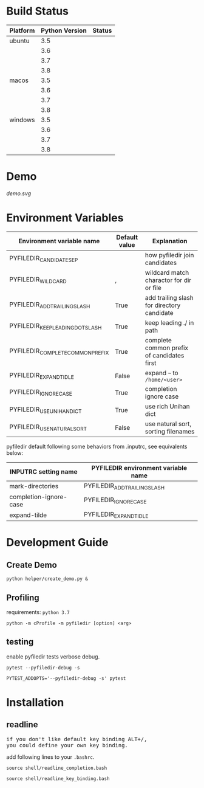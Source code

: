 * Build Status
  #+BEGIN_SRC python :exports results table
    import re

    with open("azure-pipelines.yml") as f:
       lines = f.read().split('\n')

    status_url_template = '[[https://dev.azure.com/sujikinen/pyfiledir/_build/latest?definitionId=2&branchName=master][https://dev.azure.com/sujikinen/pyfiledir/_apis/build/status/SuJiKiNen.pyfiledir?branchName=master&jobName=tests&configuration=tests%20{}#.svg]]'

    header = ["Platform", "Python Version", "Status"]
    table = []
    table.append(header)
    table.append(None)
    pre_platform = ""
    it = iter(lines)
    for line in it:
        if line.lstrip().startswith("Python"):
            test_name = line.lstrip().rstrip(":")

            platform = next(it)
            platform = re.findall(r'\'(.+?)\'', platform)[0].split("-")[0]
            if platform == pre_platform:
               pre_platform = platform
               platform = ""
            else:
               pre_platform = platform

            python_version = next(it)
            python_version = re.findall("\d+\.\d+", python_version)[0]

            table.append([platform, python_version, status_url_template.format(test_name)])
    return table
  #+END_SRC

  #+RESULTS:
  | Platform | Python Version | Status                                                                                                                                                       |
  |----------+----------------+--------------------------------------------------------------------------------------------------------------------------------------------------------------|
  | ubuntu   |            3.5 | [[https://dev.azure.com/sujikinen/pyfiledir/_build/latest?definitionId=2&branchName=master][https://dev.azure.com/sujikinen/pyfiledir/_apis/build/status/SuJiKiNen.pyfiledir?branchName=master&jobName=tests&configuration=tests%20Python35_Linux#.svg]]   |
  |          |            3.6 | [[https://dev.azure.com/sujikinen/pyfiledir/_build/latest?definitionId=2&branchName=master][https://dev.azure.com/sujikinen/pyfiledir/_apis/build/status/SuJiKiNen.pyfiledir?branchName=master&jobName=tests&configuration=tests%20Python36_Linux#.svg]]   |
  |          |            3.7 | [[https://dev.azure.com/sujikinen/pyfiledir/_build/latest?definitionId=2&branchName=master][https://dev.azure.com/sujikinen/pyfiledir/_apis/build/status/SuJiKiNen.pyfiledir?branchName=master&jobName=tests&configuration=tests%20Python37_Linux#.svg]]   |
  |          |            3.8 | [[https://dev.azure.com/sujikinen/pyfiledir/_build/latest?definitionId=2&branchName=master][https://dev.azure.com/sujikinen/pyfiledir/_apis/build/status/SuJiKiNen.pyfiledir?branchName=master&jobName=tests&configuration=tests%20Python38_Linux#.svg]]   |
  | macos    |            3.5 | [[https://dev.azure.com/sujikinen/pyfiledir/_build/latest?definitionId=2&branchName=master][https://dev.azure.com/sujikinen/pyfiledir/_apis/build/status/SuJiKiNen.pyfiledir?branchName=master&jobName=tests&configuration=tests%20Python35_MacOS#.svg]]   |
  |          |            3.6 | [[https://dev.azure.com/sujikinen/pyfiledir/_build/latest?definitionId=2&branchName=master][https://dev.azure.com/sujikinen/pyfiledir/_apis/build/status/SuJiKiNen.pyfiledir?branchName=master&jobName=tests&configuration=tests%20Python36_MacOS#.svg]]   |
  |          |            3.7 | [[https://dev.azure.com/sujikinen/pyfiledir/_build/latest?definitionId=2&branchName=master][https://dev.azure.com/sujikinen/pyfiledir/_apis/build/status/SuJiKiNen.pyfiledir?branchName=master&jobName=tests&configuration=tests%20Python37_MacOS#.svg]]   |
  |          |            3.8 | [[https://dev.azure.com/sujikinen/pyfiledir/_build/latest?definitionId=2&branchName=master][https://dev.azure.com/sujikinen/pyfiledir/_apis/build/status/SuJiKiNen.pyfiledir?branchName=master&jobName=tests&configuration=tests%20Python38_MacOS#.svg]]   |
  | windows  |            3.5 | [[https://dev.azure.com/sujikinen/pyfiledir/_build/latest?definitionId=2&branchName=master][https://dev.azure.com/sujikinen/pyfiledir/_apis/build/status/SuJiKiNen.pyfiledir?branchName=master&jobName=tests&configuration=tests%20Python35_Windows#.svg]] |
  |          |            3.6 | [[https://dev.azure.com/sujikinen/pyfiledir/_build/latest?definitionId=2&branchName=master][https://dev.azure.com/sujikinen/pyfiledir/_apis/build/status/SuJiKiNen.pyfiledir?branchName=master&jobName=tests&configuration=tests%20Python36_Windows#.svg]] |
  |          |            3.7 | [[https://dev.azure.com/sujikinen/pyfiledir/_build/latest?definitionId=2&branchName=master][https://dev.azure.com/sujikinen/pyfiledir/_apis/build/status/SuJiKiNen.pyfiledir?branchName=master&jobName=tests&configuration=tests%20Python37_Windows#.svg]] |
  |          |            3.8 | [[https://dev.azure.com/sujikinen/pyfiledir/_build/latest?definitionId=2&branchName=master][https://dev.azure.com/sujikinen/pyfiledir/_apis/build/status/SuJiKiNen.pyfiledir?branchName=master&jobName=tests&configuration=tests%20Python38_Windows#.svg]] |


* Demo
  [[demo.svg]]

* Environment Variables
  #+BEGIN_SRC python :exports results

    from pyfiledir.py_env import PYFILEDIR_ENVS
    results = []
    header = ["Environment variable name", "Default value", "Explanation"]
    results.append(header)
    results.append(None)
    for key, val in PYFILEDIR_ENVS.__members__.items():
        results.append([key, "{}".format(val), val.docstring])
    return results
  #+END_SRC

  #+RESULTS:
  | Environment variable name        | Default value | Explanation                                |
  |----------------------------------+---------------+--------------------------------------------|
  | PYFILEDIR_CANDIDATE_SEP          | \n            | how pyfiledir join candidates              |
  | PYFILEDIR_WILDCARD               | ,             | wildcard match charactor for dir or file   |
  | PYFILEDIR_ADD_TRAILING_SLASH     | True          | add trailing slash for directory candidate |
  | PYFILEDIR_KEEP_LEADING_DOT_SLASH | True          | keep leading ./ in path                    |
  | PYFILEDIR_COMPLETE_COMMON_PREFIX | True          | complete common prefix of candidates first |
  | PYFILEDIR_EXPAND_TIDLE           | False         | expand =~= to =/home/<user>=               |
  | PYFILEDIR_IGNORE_CASE            | True          | completion ignore case                     |
  | PYFILEDIR_USE_UNIHAN_DICT        | True          | use rich Unihan dict                       |
  | PYFILEDIR_USE_NATURAL_SORT       | False         | use natural sort, sorting filenames        |


  pyfiledir default following some behaviors from .inputrc, see equivalents below:

  #+BEGIN_SRC python :exports results table
    from pyfiledir.py_env import inputrc_to_pyfiledir_env_map
    results = []
    header = [
        "INPUTRC setting name",
        "PYFILEDIR environment variable name",
    ]
    results.append(header)
    results.append(None)
    for key, val in inputrc_to_pyfiledir_env_map.items():
        results.append([key, val])
    return results
  #+END_SRC

  #+RESULTS:
  | INPUTRC setting name   | PYFILEDIR environment variable name |
  |------------------------+-------------------------------------|
  | mark-directories       | PYFILEDIR_ADD_TRAILING_SLASH        |
  | completion-ignore-case | PYFILEDIR_IGNORE_CASE               |
  | expand-tilde           | PYFILEDIR_EXPAND_TIDLE              |

* Development Guide
** Create Demo
   =python helper/create_demo.py &=
** Profiling
   requirements: =python 3.7=
   #+BEGIN_SRC shell
     python -m cProfile -m pyfiledir [option] <arg>
   #+END_SRC
** testing
   enable pyfiledir tests verbose debug.
   #+BEGIN_SRC shell
     pytest --pyfiledir-debug -s

     PYTEST_ADDOPTS='--pyfiledir-debug -s' pytest
   #+END_SRC

* Installation
** readline
   #+BEGIN_HTML
   <p><pre>if you don't like default key binding <kbd>ALT</kbd>+<kbd>/</kbd>,
   you could define your own key binding.</pre></p>
   #+END_HTML
   add following lines to your =.bashrc=.
   #+BEGIN_SRC shell
     source shell/readline_completion.bash

     source shell/readline_key_binding.bash
   #+END_SRC
